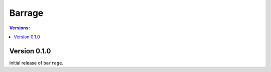 =======
Barrage
=======

.. contents:: **Versions**:

-------------
Version 0.1.0
-------------

Initial release of ``barrage``.
